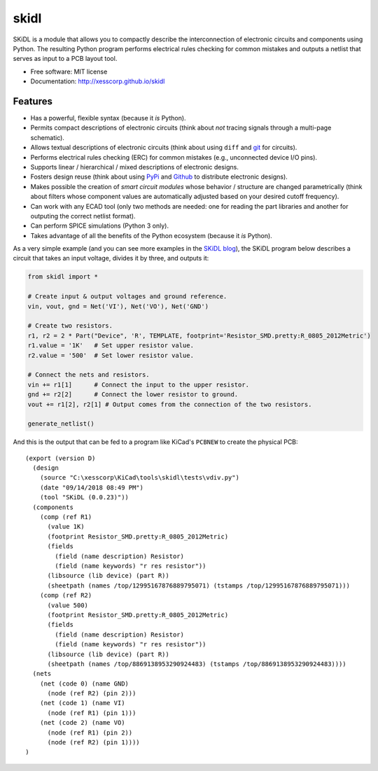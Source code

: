 ===============================
skidl
===============================

.. image:: https://img.shields.io/pypi/v/skidl.svg
        :target: https://pypi.python.org/pypi/skidl
.. image:: https://travis-ci.com/xesscorp/skidl.svg?branch=master
    :target: https://travis-ci.com/xesscorp/skidl


SKiDL is a module that allows you to compactly describe the interconnection of 
electronic circuits and components using Python.
The resulting Python program performs electrical rules checking
for common mistakes and outputs a netlist that serves as input to
a PCB layout tool.

* Free software: MIT license
* Documentation: http://xesscorp.github.io/skidl

Features
--------

* Has a powerful, flexible syntax (because it *is* Python).
* Permits compact descriptions of electronic circuits (think about *not* tracing
  signals through a multi-page schematic).
* Allows textual descriptions of electronic circuits (think about using 
  ``diff`` and `git <https://en.wikipedia.org/wiki/Git_(software)>`_ for circuits).
* Performs electrical rules checking (ERC) for common mistakes (e.g., unconnected device I/O pins).
* Supports linear / hierarchical / mixed descriptions of electronic designs.
* Fosters design reuse (think about using `PyPi <https://pypi.org/>`_ and `Github <https://github.com/>`_
  to distribute electronic designs).
* Makes possible the creation of *smart circuit modules* whose behavior / structure are changed parametrically
  (think about filters whose component values are automatically adjusted based on your
  desired cutoff frequency).
* Can work with any ECAD tool (only two methods are needed: one for reading the part libraries and another
  for outputing the correct netlist format).
* Can perform SPICE simulations (Python 3 only).
* Takes advantage of all the benefits of the Python ecosystem (because it *is* Python).

As a very simple example (and you can see more examples in the 
`SKiDL blog <https://xesscorp.github.io/skidl/docs/_site/blog/>`_),
the SKiDL program below describes a circuit that
takes an input voltage, divides it by three, and outputs it:

.. code-block:: python

    from skidl import *

    # Create input & output voltages and ground reference.
    vin, vout, gnd = Net('VI'), Net('VO'), Net('GND')

    # Create two resistors.
    r1, r2 = 2 * Part("Device", 'R', TEMPLATE, footprint='Resistor_SMD.pretty:R_0805_2012Metric')
    r1.value = '1K'   # Set upper resistor value.
    r2.value = '500'  # Set lower resistor value.

    # Connect the nets and resistors.
    vin += r1[1]      # Connect the input to the upper resistor.
    gnd += r2[2]      # Connect the lower resistor to ground.
    vout += r1[2], r2[1] # Output comes from the connection of the two resistors.

    generate_netlist()

And this is the output that can be fed to a program like KiCad's ``PCBNEW`` to
create the physical PCB::

    (export (version D)                                                                                    
      (design                                                                                              
        (source "C:\xesscorp\KiCad\tools\skidl\tests\vdiv.py")                                             
        (date "09/14/2018 08:49 PM")                                                                       
        (tool "SKiDL (0.0.23)"))                                                                           
      (components                                                                                          
        (comp (ref R1)                                                                                     
          (value 1K)                                                                                       
          (footprint Resistor_SMD.pretty:R_0805_2012Metric)                                                                 
          (fields                                                                                          
            (field (name description) Resistor)                                                            
            (field (name keywords) "r res resistor"))                                                      
          (libsource (lib device) (part R))                                                                
          (sheetpath (names /top/12995167876889795071) (tstamps /top/12995167876889795071)))               
        (comp (ref R2)                                                                                     
          (value 500)                                                                                      
          (footprint Resistor_SMD.pretty:R_0805_2012Metric)                                                                 
          (fields                                                                                          
            (field (name description) Resistor)                                                            
            (field (name keywords) "r res resistor"))                                                      
          (libsource (lib device) (part R))                                                                
          (sheetpath (names /top/8869138953290924483) (tstamps /top/8869138953290924483))))                
      (nets                                                                                                
        (net (code 0) (name GND)                                                                           
          (node (ref R2) (pin 2)))                                                                         
        (net (code 1) (name VI)                                                                            
          (node (ref R1) (pin 1)))                                                                         
        (net (code 2) (name VO)                                                                            
          (node (ref R1) (pin 2))                                                                          
          (node (ref R2) (pin 1))))                                                                        
    )                                                                                                      
